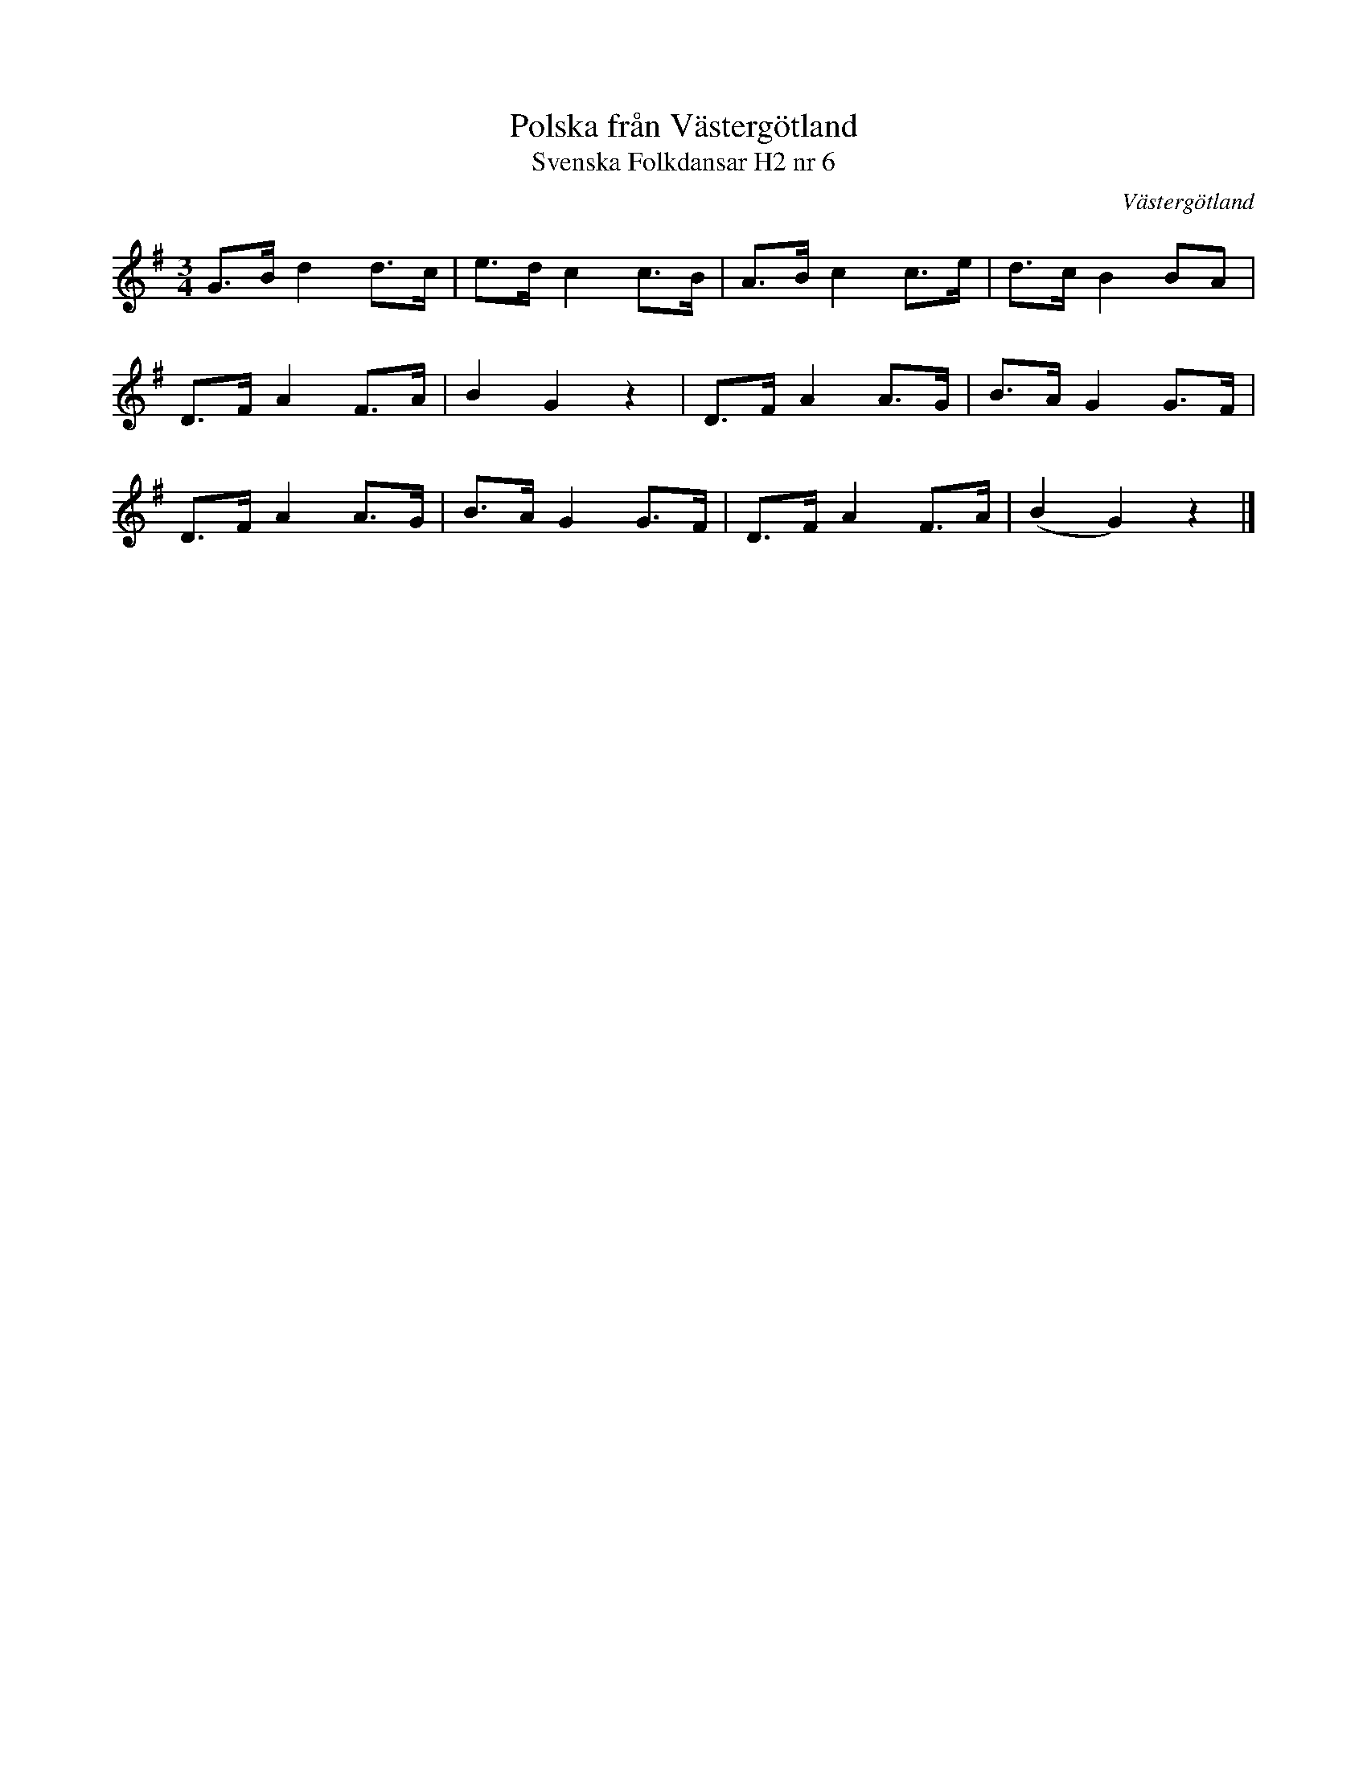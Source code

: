 %%abc-charset utf-8

X:6
T:Polska från Västergötland
T:Svenska Folkdansar H2 nr 6
O:Västergötland
B:Traditioner av Svenska Folkdansar Häfte 2, nr 6
B:Jämför [[Notböcker/75 polskor från Uppland och Södermanland]], nr 62
R:Polska
Z:Nils L
N:Vissa delar uppvisar likheter med visan Grinden från Medelpad ("Jag har (vet) en jänta som har en grind, e lita grind, e lita grind ..."). Se även FMK - katalog M187a bild 31 nr 115 - "Fogelns visa af. Ul. Söderberg".
M:3/4
L:1/8
K:G
G>B d2 d>c | e>d c2 c>B | A>B c2 c>e | d>c B2 BA |
D>F A2 F>A | B2 G2 z2 | D>F A2 A>G | B>A G2 G>F |
D>F A2 A>G | B>A G2 G>F | D>F A2 F>A | (B2 G2) z2 |]

